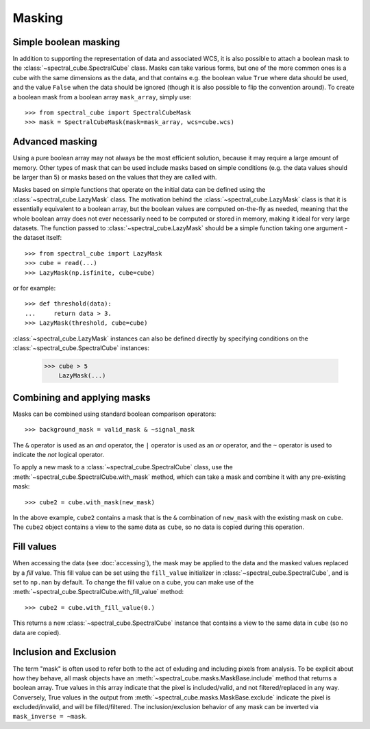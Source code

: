 Masking
=======

Simple boolean masking
----------------------

In addition to supporting the representation of data and associated WCS, it
is also possible to attach a boolean mask to the
:class:`~spectral_cube.SpectralCube` class. Masks can take
various forms, but one of the more common ones is a cube with the same
dimensions as the data, and that contains e.g. the boolean value ``True`` where
data should be used, and the value ``False`` when the data should be ignored
(though it is also possible to flip the convention around). To create a
boolean mask from a boolean array ``mask_array``, simply use::

    >>> from spectral_cube import SpectralCubeMask
    >>> mask = SpectralCubeMask(mask=mask_array, wcs=cube.wcs)

Advanced masking
----------------

Using a pure boolean array may not always be the most efficient solution,
because it may require a large amount of memory. Other types of mask that can
be used include masks based on simple conditions (e.g. the data values should
be larger than 5) or masks based on the values that they are called with.

Masks based on simple functions that operate on the initial data can be
defined using the :class:`~spectral_cube.LazyMask` class. The motivation
behind the :class:`~spectral_cube.LazyMask` class is that it is essentially
equivalent to a boolean array, but the boolean values are computed on-the-fly
as needed, meaning that the whole boolean array does not ever necessarily
need to be computed or stored in memory, making it ideal for very large
datasets. The function passed to :class:`~spectral_cube.LazyMask` should be a
simple function taking one argument - the dataset itself::

    >>> from spectral_cube import LazyMask
    >>> cube = read(...)
    >>> LazyMask(np.isfinite, cube=cube)

or for example::

    >>> def threshold(data):
    ...     return data > 3.
    >>> LazyMask(threshold, cube=cube)

:class:`~spectral_cube.LazyMask` instances can also be defined directly by
specifying conditions on the :class:`~spectral_cube.SpectralCube` instances:

   >>> cube > 5
       LazyMask(...)

Combining and applying masks
----------------------------

Masks can be combined using standard boolean comparison operators::

   >>> background_mask = valid_mask & ~signal_mask

The ``&`` operator is used as an *and* operator, the ``|`` operator is used
as an *or* operator, and the ``~`` operator is used to indicate the *not*
logical operator.

To apply a new mask to a :class:`~spectral_cube.SpectralCube` class, use the
:meth:`~spectral_cube.SpectralCube.with_mask` method, which can take a mask
and combine it with any pre-existing mask::

    >>> cube2 = cube.with_mask(new_mask)

In the above example, ``cube2`` contains a mask that is the ``&`` combination
of ``new_mask`` with the existing mask on ``cube``. The ``cube2`` object
contains a view to the same data as ``cube``, so no data is copied during
this operation.

Fill values
-----------

When accessing the data (see :doc:`accessing`), the mask may be applied to
the data and the masked values replaced by a *fill* value. This fill value
can be set using the ``fill_value`` initializer in
:class:`~spectral_cube.SpectralCube`, and is set to ``np.nan`` by default. To
change the fill value on a cube, you can make use of the
:meth:`~spectral_cube.SpectralCube.with_fill_value` method::

    >>> cube2 = cube.with_fill_value(0.)

This returns a new :class:`~spectral_cube.SpectralCube` instance that
contains a view to the same data in ``cube`` (so no data are copied).

Inclusion and Exclusion
-----------------------

The term "mask" is often used to refer both to the act of exluding
and including pixels from analysis. To be explicit about how they behave,
all mask objects have an
:meth:`~spectral_cube.masks.MaskBase.include` method that returns a boolean
array. True values in this array indicate that the pixel is included/valid,
and not filtered/replaced in any way. Conversely, True values in the output
from :meth:`~spectral_cube.masks.MaskBase.exclude`
indicate the pixel is excluded/invalid, and will be filled/filtered.
The inclusion/exclusion behavior of any mask can be inverted via
``mask_inverse = ~mask``.

.. TODO: add example for FunctionalMask
